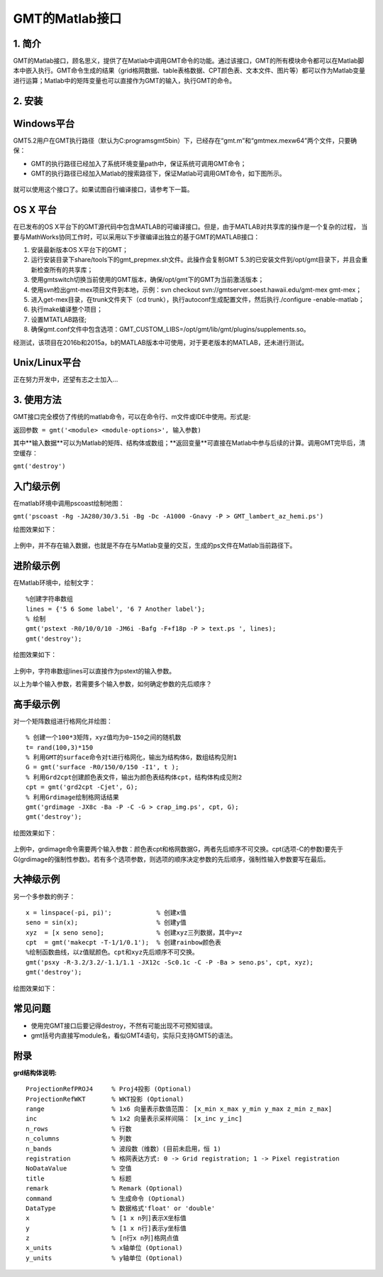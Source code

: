 
GMT的Matlab接口
===============

1. 简介
-------

GMT的Matlab接口，顾名思义，提供了在Matlab中调用GMT命令的功能。通过该接口，GMT的所有模块命令都可以在Matlab脚本中嵌入执行。GMT命令生成的结果（grid格网数据、table表格数据、CPT颜色表、文本文件、图片等）都可以作为Matlab变量进行运算；Matlab中的矩阵变量也可以直接作为GMT的输入，执行GMT的命令。

2. 安装
----

Windows平台
------------

GMT5.2用户在GMT执行路径（默认为C:\programs\gmt5\bin）下，已经存在“gmt.m”和“gmtmex.mexw64”两个文件，只要确保：

- GMT的执行路径已经加入了系统环境变量path中，保证系统可调用GMT命令；
- GMT的执行路径已经加入Matlab的搜索路径下，保证Matlab可调用GMT命令，如下图所示。

.. figure:: /images/Matlab_path.jpg
   :width: 500 px
   :align: center

就可以使用这个接口了。如果试图自行编译接口，请参考下一篇。

OS X 平台
---------
在已发布的OS X平台下的GMT源代码中包含MATLAB的可编译接口。但是，由于MATLAB对共享库的操作是一个复杂的过程，
当要与MathWorks协同工作时，可以采用以下步骤编译出独立的基于GMT的MATLAB接口：

#. 安装最新版本OS X平台下的GMT；
#. 运行安装目录下share/tools下的gmt_prepmex.sh文件。此操作会复制GMT 5.3的已安装文件到/opt/gmt目录下，并且会重新检查所有的共享库；
#. 使用gmtswitch切换当前使用的GMT版本，确保/opt/gmt下的GMT为当前激活版本；
#. 使用svn检出gmt-mex项目文件到本地，示例：svn checkout svn://gmtserver.soest.hawaii.edu/gmt-mex gmt-mex；
#. 进入get-mex目录，在trunk文件夹下（cd trunk），执行autoconf生成配置文件，然后执行./configure -enable-matlab；
#. 执行make编译整个项目；
#. 设置MTATLAB路径;
#. 确保gmt.conf文件中包含选项：GMT\_CUSTOM_LIBS=/opt/gmt/lib/gmt/plugins/supplements.so。

经测试，该项目在2016b和2015a，b的MATLAB版本中可使用，对于更老版本的MATLAB，还未进行测试。

Unix/Linux平台
--------------

正在努力开发中，还望有志之士加入...

3. 使用方法
-----------

GMT接口完全模仿了传统的matlab命令，可以在命令行、m文件或IDE中使用。形式是:

``返回参数 = gmt('<module> <module-options>', 输入参数)``

其中**输入数据**可以为Matlab的矩阵、结构体或数组；**返回变量**可直接在Matlab中参与后续的计算。调用GMT完毕后，清空缓存：

``gmt('destroy')``

入门级示例
----------

在matlab环境中调用pscoast绘制地图：

``gmt('pscoast -Rg -JA280/30/3.5i -Bg -Dc -A1000 -Gnavy -P > GMT_lambert_az_hemi.ps')``

绘图效果如下：

.. figure:: /images/Matlab_ex1.jpg
   :width: 500 px
   :align: center

上例中，并不存在输入数据，也就是不存在与Matlab变量的交互，生成的ps文件在Matlab当前路径下。

进阶级示例
----------

在Matlab环境中，绘制文字：
:: 
    %创建字符串数组 
    lines = {'5 6 Some label', '6 7 Another label'}; 
    % 绘制 
    gmt('pstext -R0/10/0/10 -JM6i -Bafg -F+f18p -P > text.ps ', lines); 
    gmt('destroy');

绘图效果如下：

.. figure:: /images/Matlab_ex2.png
   :width: 500 px
   :align: center

上例中，字符串数组lines可以直接作为pstext的输入参数。

以上为单个输入参数，若需要多个输入参数，如何确定参数的先后顺序？

高手级示例
----------

对一个矩阵数组进行格网化并绘图：
:: 
    % 创建一个100*3矩阵，xyz值均为0~150之间的随机数
    t= rand(100,3)*150 
    % 利用GMT的surface命令对t进行格网化，输出为结构体G，数组结构见附1 
    G = gmt('surface -R0/150/0/150 -I1', t ); 
    % 利用Grd2cpt创建颜色表文件，输出为颜色表结构体cpt，结构体构成见附2
    cpt = gmt('grd2cpt -Cjet', G);
    % 利用Grdimage绘制格网话结果
    gmt('grdimage -JX8c -Ba -P -C -G > crap_img.ps', cpt, G);
    gmt('destroy');

绘图效果如下：

.. figure:: /images/Matlab_ex3.jpg
   :width: 500 px
   :align: center

上例中，grdimage命令需要两个输入参数：颜色表cpt和格网数据G，两者先后顺序不可交换。cpt(选项-C的参数)要先于G(grdimage的强制性参数)。若有多个选项参数，则选项的顺序决定参数的先后顺序，强制性输入参数要写在最后。

大神级示例
----------

另一个多参数的例子：
::   
    x = linspace(-pi, pi)';            % 创建x值
    seno = sin(x);                     % 创建y值
    xyz  = [x seno seno];              % 创建xyz三列数据，其中y=z
    cpt  = gmt('makecpt -T-1/1/0.1');  % 创建rainbow颜色表
    %绘制函数曲线，以z值赋颜色。cpt和xyz先后顺序不可交换。
    gmt('psxy -R-3.2/3.2/-1.1/1.1 -JX12c -Sc0.1c -C -P -Ba > seno.ps', cpt, xyz);
    gmt('destroy');

绘图效果如下：

.. figure:: /images/Matlab_ex4.jpg
   :width: 500 px
   :align: center

常见问题
--------

- 使用完GMT接口后要记得destroy，不然有可能出现不可预知错误。
- gmt括号内直接写module名，看似GMT4语句，实际只支持GMT5的语法。

附录
----

**grd结构体说明:**
:: 
    ProjectionRefPROJ4     % Proj4投影 (Optional)
    ProjectionRefWKT       % WKT投影 (Optional)
    range                  % 1x6 向量表示数值范围： [x_min x_max y_min y_max z_min z_max]
    inc                    % 1x2 向量表示采样间隔： [x_inc y_inc]
    n_rows                 % 行数
    n_columns              % 列数
    n_bands                % 波段数（维数）(目前未启用，恒 1)
    registration           % 格网表达方式: 0 -> Grid registration; 1 -> Pixel registration
    NoDataValue            % 空值
    title                  % 标题
    remark                 % Remark (Optional)
    command                % 生成命令 (Optional)
    DataType               % 数据格式'float' or 'double'
    x                      % [1 x n列]表示X坐标值
    y                      % [1 x n行]表示y坐标值
    z                      % [n行x n列]格网点值
    x_units                % x轴单位 (Optional)
    y_units                % y轴单位 (Optional)
